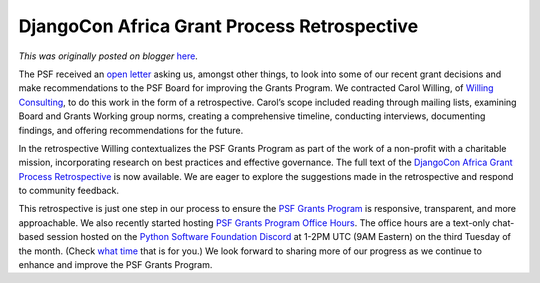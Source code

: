 .. post:: 2024-03-29
   :tags: post, legacy-blogger
   :author: Python Software Foundation
   :category: Legacy
   :location: World
   :language: en

DjangoCon Africa Grant Process Retrospective
============================================

*This was originally posted on blogger* `here <https://pyfound.blogspot.com/2024/03/djangocon-africa-grant-process.html>`_.

The PSF received an `open
letter <https://pythonafrica.blogspot.com/2023/12/an-open-letter-to-python-
software_5.html>`_ asking us, amongst other things, to look into some of our
recent grant decisions and make recommendations to the PSF Board for improving
the Grants Program. We contracted Carol Willing, of `Willing
Consulting <https://www.willingconsulting.com/>`_, to do this work in the form
of a retrospective. Carol’s scope included reading through mailing lists,
examining Board and Grants Working group norms, creating a comprehensive
timeline, conducting interviews, documenting findings, and offering
recommendations for the future.  
  
In the retrospective Willing contextualizes the PSF Grants Program as part of
the work of a non-profit with a charitable mission, incorporating research on
best practices and effective governance. The full text of the `DjangoCon
Africa Grant Process
Retrospective <https://drive.google.com/file/d/1jaCn3mxpmLx1sw83UiCJuB_0tL6G95Qz/view?usp=sharing>`_
is now available.  We are eager to explore the suggestions made in the
retrospective and respond to community feedback.  
  



This retrospective is just one step in our process to ensure the `PSF Grants
Program <https://www.python.org/psf/grants/>`_ is responsive, transparent, and
more approachable. We also recently started hosting `PSF Grants Program Office
Hours <https://pyfound.blogspot.com/2024/02/introducing-psf-grants-office-
hours.html>`_. The office hours are a text-only chat-based session hosted on the
`Python Software Foundation Discord <https://discord.gg/D56fUZTuVb>`_ at 1-2PM
UTC (9AM Eastern) on the third Tuesday of the month. (Check `what
time <https://dateful.com/time-zone-converter>`_ that is for you.)  We look
forward to sharing more of our progress as we continue to enhance and improve
the PSF Grants Program.  



